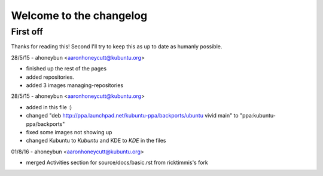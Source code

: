 #########################
Welcome to the changelog
#########################

First off
---------

Thanks for reading this! Second I'll try to keep this as up to date as humanly possible.

28/5/15 - ahoneybun <aaronhoneycutt@kubuntu.org>

* finished up the rest of the pages 
* added repositories. 
* added 3 images managing-repositories

28/5/15 - ahoneybun <aaronhoneycutt@kubuntu.org>

* added in this file :)
* changed "deb http://ppa.launchpad.net/kubuntu-ppa/backports/ubuntu vivid main" to "ppa:kubuntu-ppa/backports"
* fixed some images not showing up
* changed Kubuntu to *Kubuntu* and KDE to *KDE* in the files

01/8/16 - ahoneybun <aaronhoneycutt@kubuntu.org>

* merged Activities section for source/docs/basic.rst from ricktimmis's fork
